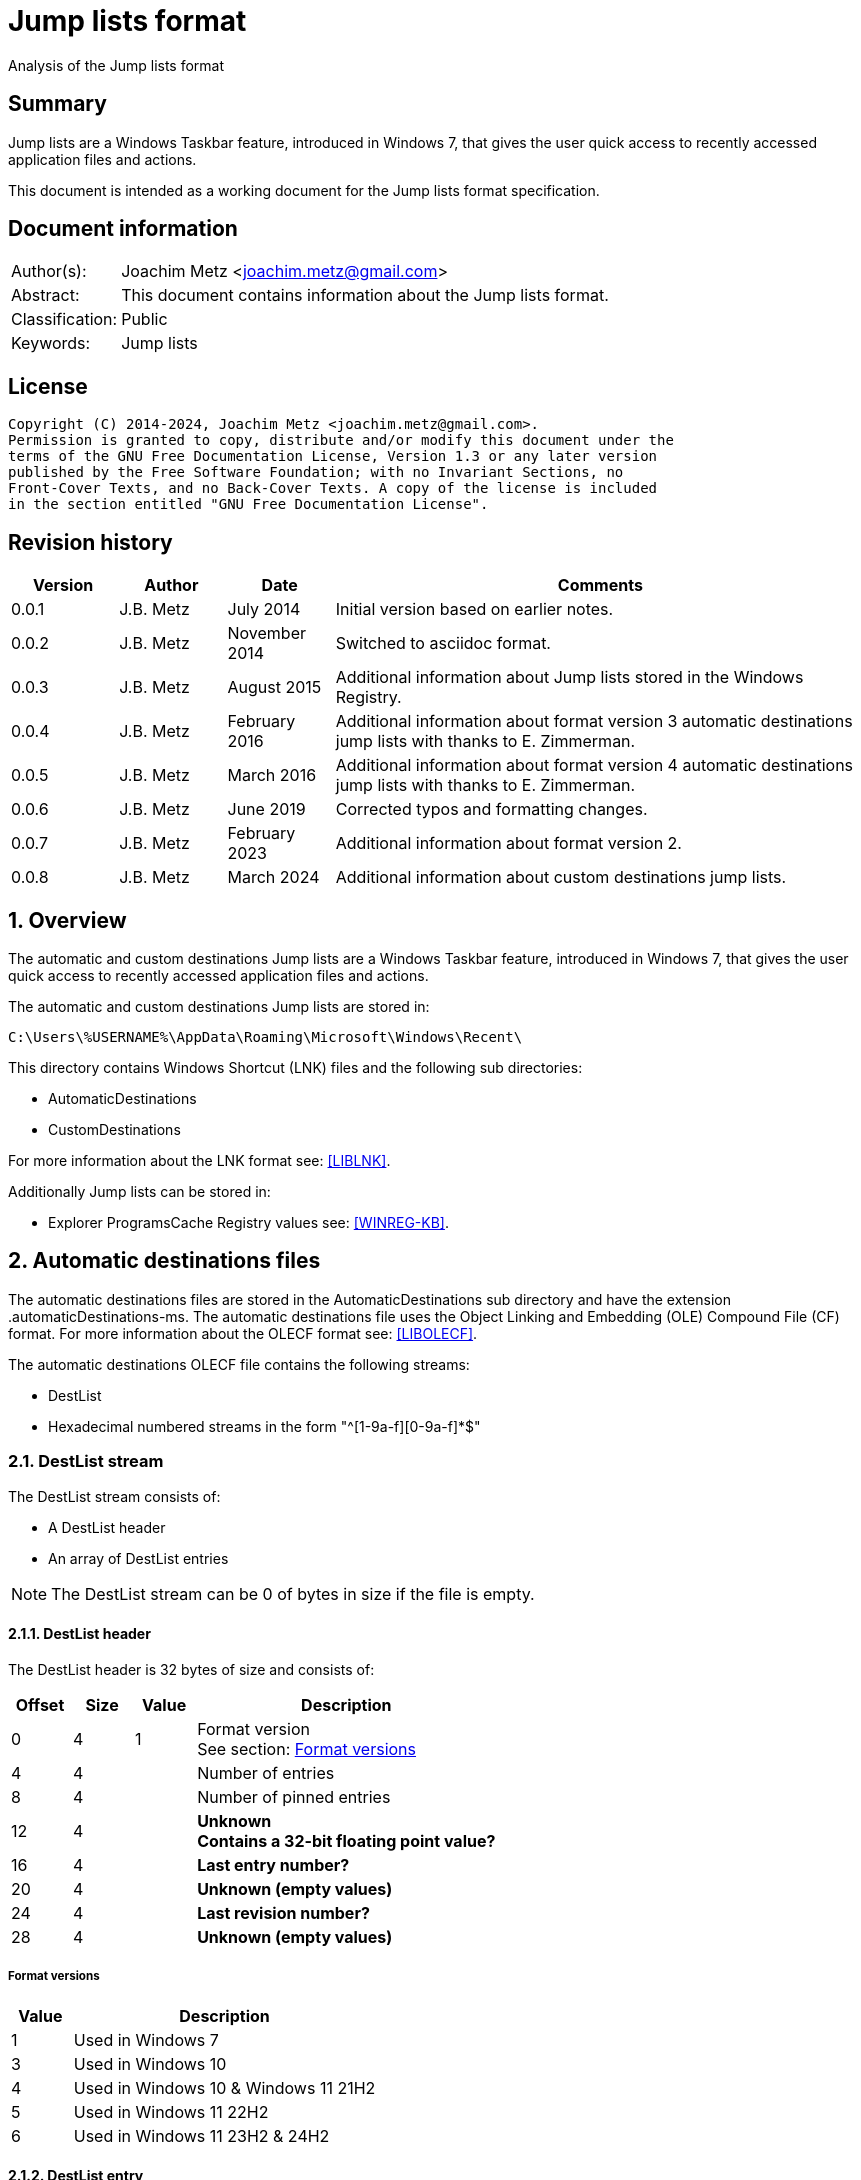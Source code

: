 = Jump lists format
Analysis of the Jump lists format

:toc:
:toclevels: 4

:numbered!:
[abstract]
== Summary

Jump lists are a Windows Taskbar feature, introduced in Windows 7, that gives
the user quick access to recently accessed application files and actions.

This document is intended as a working document for the Jump lists format
specification.

[preface]
== Document information

[cols="1,5"]
|===
| Author(s): | Joachim Metz <joachim.metz@gmail.com>
| Abstract: | This document contains information about the Jump lists format.
| Classification: | Public
| Keywords: | Jump lists
|===

[preface]
== License

....
Copyright (C) 2014-2024, Joachim Metz <joachim.metz@gmail.com>.
Permission is granted to copy, distribute and/or modify this document under the
terms of the GNU Free Documentation License, Version 1.3 or any later version
published by the Free Software Foundation; with no Invariant Sections, no
Front-Cover Texts, and no Back-Cover Texts. A copy of the license is included
in the section entitled "GNU Free Documentation License".
....

[preface]
== Revision history

[cols="1,1,1,5",options="header"]
|===
| Version | Author | Date | Comments
| 0.0.1 | J.B. Metz | July 2014 | Initial version based on earlier notes.
| 0.0.2 | J.B. Metz | November 2014 | Switched to asciidoc format.
| 0.0.3 | J.B. Metz | August 2015 | Additional information about Jump lists stored in the Windows Registry.
| 0.0.4 | J.B. Metz | February 2016 | Additional information about format version 3 automatic destinations jump lists with thanks to E. Zimmerman.
| 0.0.5 | J.B. Metz | March 2016 | Additional information about format version 4 automatic destinations jump lists with thanks to E. Zimmerman.
| 0.0.6 | J.B. Metz | June 2019 | Corrected typos and formatting changes.
| 0.0.7 | J.B. Metz | February 2023 | Additional information about format version 2.
| 0.0.8 | J.B. Metz | March 2024 | Additional information about custom destinations jump lists.
|===

:numbered:
== Overview

The automatic and custom destinations Jump lists are a Windows Taskbar feature,
introduced in Windows 7, that gives the user quick access to recently accessed
application files and actions.

The automatic and custom destinations Jump lists are stored in:

....
C:\Users\%USERNAME%\AppData\Roaming\Microsoft\Windows\Recent\
....

This directory contains Windows Shortcut (LNK) files and the following sub directories:

* AutomaticDestinations
* CustomDestinations

For more information about the LNK format see: https://github.com/libyal/liblnk/blob/main/documentation/Windows%20Shortcut%20File%20(LNK)%20format.asciidoc[[LIBLNK\]].

Additionally Jump lists can be stored in:

* Explorer ProgramsCache Registry values see: https://winreg-kb.readthedocs.io/en/latest/sources/explorer-keys/Program-cache.html[[WINREG-KB\]].

== Automatic destinations files

The automatic destinations files are stored in the AutomaticDestinations sub
directory and have the extension .automaticDestinations-ms. The automatic
destinations file uses the Object Linking and Embedding (OLE) Compound File
(CF) format. For more information about the OLECF format see: https://github.com/libyal/libolecf/blob/main/documentation/OLE%20Compound%20File%20format.asciidoc[[LIBOLECF\]].

The automatic destinations OLECF file contains the following streams:

* DestList
* Hexadecimal numbered streams in the form "^[1-9a-f][0-9a-f]*$"

=== DestList stream

The DestList stream consists of:

* A DestList header
* An array of DestList entries

[NOTE]
The DestList stream can be 0 of bytes in size if the file is empty.

==== DestList header

The DestList header is 32 bytes of size and consists of:

[cols="1,1,1,5",options="header"]
|===
| Offset | Size | Value | Description
| 0 | 4 | 1 | Format version +
See section: <<destlist_format_versions,Format versions>>
| 4 | 4 | | Number of entries
| 8 | 4 | | Number of pinned entries
| 12 | 4 | | [yellow-background]*Unknown* +
[yellow-background]*Contains a 32-bit floating point value?*
| 16 | 4 | | [yellow-background]*Last entry number?*
| 20 | 4 | | [yellow-background]*Unknown (empty values)*
| 24 | 4 | | [yellow-background]*Last revision number?*
| 28 | 4 | | [yellow-background]*Unknown (empty values)*
|===

===== [[destlist_format_versions]]Format versions

[cols="1,5",options="header"]
|===
| Value | Description
| 1 | Used in Windows 7
| 3 | Used in Windows 10
| 4 | Used in Windows 10 & Windows 11 21H2
| 5 | Used in Windows 11 22H2
| 6 | Used in Windows 11 23H2 & 24H2
|===

==== DestList entry

===== DestList entry - version 1

The DestList entry - version 1 is of variable size and consists of:

[cols="1,1,1,5",options="header"]
|===
| Offset | Size | Value | Description
| 0 | 8 | | [yellow-background]*Unknown*
| 8 | 16 | | Droid volume identifier +
GUID containing an NTFS object identifier
| 24 | 16 | | Droid file identifier +
GUID containing an NTFS object identifier
| 40 | 16 | | Birth droid volume identifier +
GUID containing an NTFS object identifier
| 56 | 16 | | Birth droid file identifier +
GUID containing an NTFS object identifier
| 72 | 16 | | Hostname (or NETBIOS name) +
Contains an ASCII string unused characters are filled with 0-byte values
| 88 | 4 | | Entry number
| 92 | 4 | | [yellow-background]*Unknown (empty value)*
| 96 | 4 | | [yellow-background]*Unknown* +
[yellow-background]*Contains a 32-bit floating point value?*
| 100 | 8 | | Last modification time +
Contains a FILETIME
| 108 | 4 | | Pin status +
Where a value of -1 (0xffffffff) indicates unpinned and a value of 0 or greater pinned.
| 112 | 2 | | Path size +
Contains the number of characters
| 114 | ... | | Path +
Contains a UTF-16 little-endian string without an end-of-string character
|===

[NOTE]
The path string is not strict UTF-16 since it allows for unpaired surrogates,
such as "U+d800" and "U+dc00".

The path can point to:

* a directory [yellow-background]*containing LNK files?*
* A XML .library-ms file

===== DestList entry - version 2 or later

The DestList entry - version 2 or later is of variable size and consists of:

[cols="1,1,1,5",options="header"]
|===
| Offset | Size | Value | Description
| 0 | 8 | | [yellow-background]*Unknown*
| 8 | 16 | | Droid volume identifier +
GUID containing an NTFS object identifier
| 24 | 16 | | Droid file identifier +
GUID containing an NTFS object identifier
| 40 | 16 | | Birth droid volume identifier +
GUID containing an NTFS object identifier
| 56 | 16 | | Birth droid file identifier +
GUID containing an NTFS object identifier
| 72 | 16 | | Hostname (or NETBIOS name) +
Contains an ASCII string unused characters are filled with 0-byte values
| 88 | 4 | | Entry number
| 92 | 4 | | [yellow-background]*Unknown (empty value)*
| 96 | 4 | | [yellow-background]*Unknown* +
[yellow-background]*Contains a 32-bit floating point value?*
| 100 | 8 | | Last modification time +
Contains a FILETIME
| 108 | 4 | | Pin status +
Where a value of -1 (0xffffffff) indicates unpinned and a value of 0 or greater pinned.
| *112* | *4* | | [yellow-background]*Unknown (status?)*
| *116* | *4* | | [yellow-background]*Unknown (access count?)*
| *120* | *8* | | [yellow-background]*Unknown (empty values)*
| *128* | 2 | | Path size +
Contains the number of characters
| *130* | ... | | Path +
Contains a UTF-16 little-endian string without an end-of-string character
| ... | *4* | | [yellow-background]*Property sheet size* +
Contains the size of optional property sheet, will be 0 if there isn't one
| ... | ... | | *(Optional) Property sheet*
|===

The differences between the version 1 and 3 have been highlighted in bold.

[NOTE]
The path string is not strict UTF-16 since it allows for unpaired surrogates,
such as "U+d800" and "U+dc00".

=== Hexadecimal numbered streams

A hexadecimal numbered streams contains a Windows Shortcut (LNK) file. For more
information about the LNK format see: https://github.com/libyal/liblnk/blob/main/documentation/Windows%20Shortcut%20File%20(LNK)%20format.asciidoc[[LIBLNK\]].

== Custom destinations files

The custom destinations files are stored in the CustomDestinations sub
directory and have the extension .customDestinations-ms.

The custom destinations file consists of:

* File header
* Zero or more categories

=== File header

The custom destinations file header is of variable size and consists of:

[cols="1,1,1,5",options="header"]
|===
| Offset | Size | Value | Description
| 0 | 4 | 2 | Format version
| 4 | 4 | | Number of categories
| 8 | 4 | | [yellow-background]*Unknown (empty values)*
|===

=== Category

A custom destinations category is of variable size and consists of:

|===
| 0 | 4 | | Category type +
See section: <<category_types,Category types>>
4+| _If category type == 0_
| 4 | 2 | | Number of characters in category name string
| 6 | ... | | Category name string +
Contains an UTF-16 little-endian string without an end-of-string character
| ... | 4 | | Number of entries
| ... | Number of entries | | Entries +
Contains an array shell object entries
4+| _If category type == 1_
| ... | 4 | | Category identifier
4+| _If category type == 2_
| ... | 4 | | Number of entries
| ... | Number of entries | | Entries +
Contains an array shell object entries
4+| _Common_
| ... | 4 | 0xbabffbab | Footer signature
|===

==== [[category_types]]Category types

[cols="1,1,5",options="header"]
|===
| Value | Identifier | Description
| 0 | | Custom category
| 1 | | Known category
| 2 | | User tasks
|===

==== [[category_identifier]]Category identifier

[cols="1,1,5",options="header"]
|===
| Value | Identifier | Description
| 1 | KDC_FREQUENT | Frequent category
| 2 | KDC_RECENT | Recent category
|===

==== Shell object entry

The shell object entry is of variable size and consists of:

[cols="1,1,1,5",options="header"]
|===
| Offset | Size | Value | Description
| 0 | 16 | | Class identifier +
Contains a GUID
| 16 | ... | | Shell object data
|===

===== Windows Shortcut (LNK) file entry

The Windows Shortcut (LNK) file entry is of variable size and consists of:

[cols="1,1,1,5",options="header"]
|===
| Offset | Size | Value | Description
| 0 | 16 | 00021401-0000-0000-c000-000000000046 | Windows Shortcut (LNK) class identifier +
Contains a GUID
| 16 | ... | | Windows Shortcut (LNK) file shell object data +
For more information about the LNK format see: https://github.com/libyal/liblnk/blob/main/documentation/Windows%20Shortcut%20File%20(LNK)%20format.asciidoc[[LIBLNK\]].
|===

[NOTE]
The file size in the Windows Shortcut (LNK) file is not reliable for indicating
the size of the shell object data.

== Notes

=== .library-ms

....
<?xml version="1.0" encoding="UTF-8"?>
<libraryDescription xmlns="http://schemas.microsoft.com/windows/2009/library">
  <name>@shell32.dll,-34595</name>
  <ownerSID>S-1-5-21-1111111111-2222222222-3333333333-1105</ownerSID>
  <version>8</version>
  <isLibraryPinned>true</isLibraryPinned>
  <iconReference>imageres.dll,-1003</iconReference>
  <templateInfo>
    <folderType>{b3690e58-e961-423b-b687-386ebfd83239}</folderType>
  </templateInfo>
  <searchConnectorDescriptionList>
    <searchConnectorDescription publisher="Microsoft" product="Windows">
      <description>@shell32.dll,-34597</description>
      <isDefaultSaveLocation>true</isDefaultSaveLocation>
      <simpleLocation>
        <url>knownfolder:{33E28130-4E1E-4676-835A-98395C3BC3BB}</url>
        <serialized>...</serialized>
      </simpleLocation>
    </searchConnectorDescription>
    <searchConnectorDescription publisher="Microsoft" product="Windows">
      <description>@shell32.dll,-34599</description>
      <isDefaultNonOwnerSaveLocation>true</isDefaultNonOwnerSaveLocation>
      <simpleLocation>
        <url>knownfolder:{B6EBFB86-6907-413C-9AF7-4FC2ABF07CC5}</url>
        <serialized>...</serialized>
      </simpleLocation>
    </searchConnectorDescription>
  </searchConnectorDescriptionList>
</libraryDescription>
....

=== Application identifiers

http://www.hexacorn.com/blog/2013/04/30/jumplists-file-names-and-appid-calculator/

Where the filename starts with the identifier of the corresponding application e.g.

....
%ID%.customDestinations-ms
....

Where %ID% a 64-bit CRC of full path of executable file of the corresponding application.

* convert path to upper case UTF-16 little-endian
* path normalization using KNOWNFOLDERIDs
* polinomial 0x92c64265d32139a4

:numbered!:
[appendix]
== References

[cols="1,5",options="header"]
|===
| Title: | ICustomDestinationList interface (shobjidl_core.h)
| URL: | https://learn.microsoft.com/en-us/windows/win32/api/shobjidl_core/nn-shobjidl_core-icustomdestinationlist
|===

`[LIBLNK]`

[cols="1,5",options="header"]
|===
| Title: | Windows Shortcut File format specification
| Author(s): | Joachim Metz
| Date: | September 2009
| URL: | https://github.com/libyal/liblnk/blob/main/documentation/Windows%20Shortcut%20File%20(LNK)%20format.asciidoc
|===

`[LIBOLECF]`

[cols="1,5",options="header"]
|===
| Title: | Object Linking and Embedding (OLE) Compound File (CF) format specification
| Author(s): | Joachim Metz
| Date: | December 2008
| URL: | https://github.com/libyal/libolecf/blob/main/documentation/OLE%20Compound%20File%20format.asciidoc
|===

`[WINREG-KB]`

[cols="1,5",options="header"]
|===
| Title: | Explorer ProgramsCache Registry values
| Author(s): | Joachim Metz
| Date: | June 2013
| URL: | https://winreg-kb.readthedocs.io/en/latest/sources/explorer-keys/Program-cache.html
|===

[appendix]
== GNU Free Documentation License

Version 1.3, 3 November 2008
Copyright © 2000, 2001, 2002, 2007, 2008 Free Software Foundation, Inc.
<http://fsf.org/>

Everyone is permitted to copy and distribute verbatim copies of this license
document, but changing it is not allowed.

=== 0. PREAMBLE

The purpose of this License is to make a manual, textbook, or other functional
and useful document "free" in the sense of freedom: to assure everyone the
effective freedom to copy and redistribute it, with or without modifying it,
either commercially or noncommercially. Secondarily, this License preserves for
the author and publisher a way to get credit for their work, while not being
considered responsible for modifications made by others.

This License is a kind of "copyleft", which means that derivative works of the
document must themselves be free in the same sense. It complements the GNU
General Public License, which is a copyleft license designed for free software.

We have designed this License in order to use it for manuals for free software,
because free software needs free documentation: a free program should come with
manuals providing the same freedoms that the software does. But this License is
not limited to software manuals; it can be used for any textual work,
regardless of subject matter or whether it is published as a printed book. We
recommend this License principally for works whose purpose is instruction or
reference.

=== 1. APPLICABILITY AND DEFINITIONS

This License applies to any manual or other work, in any medium, that contains
a notice placed by the copyright holder saying it can be distributed under the
terms of this License. Such a notice grants a world-wide, royalty-free license,
unlimited in duration, to use that work under the conditions stated herein. The
"Document", below, refers to any such manual or work. Any member of the public
is a licensee, and is addressed as "you". You accept the license if you copy,
modify or distribute the work in a way requiring permission under copyright law.

A "Modified Version" of the Document means any work containing the Document or
a portion of it, either copied verbatim, or with modifications and/or
translated into another language.

A "Secondary Section" is a named appendix or a front-matter section of the
Document that deals exclusively with the relationship of the publishers or
authors of the Document to the Document's overall subject (or to related
matters) and contains nothing that could fall directly within that overall
subject. (Thus, if the Document is in part a textbook of mathematics, a
Secondary Section may not explain any mathematics.) The relationship could be a
matter of historical connection with the subject or with related matters, or of
legal, commercial, philosophical, ethical or political position regarding them.

The "Invariant Sections" are certain Secondary Sections whose titles are
designated, as being those of Invariant Sections, in the notice that says that
the Document is released under this License. If a section does not fit the
above definition of Secondary then it is not allowed to be designated as
Invariant. The Document may contain zero Invariant Sections. If the Document
does not identify any Invariant Sections then there are none.

The "Cover Texts" are certain short passages of text that are listed, as
Front-Cover Texts or Back-Cover Texts, in the notice that says that the
Document is released under this License. A Front-Cover Text may be at most 5
words, and a Back-Cover Text may be at most 25 words.

A "Transparent" copy of the Document means a machine-readable copy, represented
in a format whose specification is available to the general public, that is
suitable for revising the document straightforwardly with generic text editors
or (for images composed of pixels) generic paint programs or (for drawings)
some widely available drawing editor, and that is suitable for input to text
formatters or for automatic translation to a variety of formats suitable for
input to text formatters. A copy made in an otherwise Transparent file format
whose markup, or absence of markup, has been arranged to thwart or discourage
subsequent modification by readers is not Transparent. An image format is not
Transparent if used for any substantial amount of text. A copy that is not
"Transparent" is called "Opaque".

Examples of suitable formats for Transparent copies include plain ASCII without
markup, Texinfo input format, LaTeX input format, SGML or XML using a publicly
available DTD, and standard-conforming simple HTML, PostScript or PDF designed
for human modification. Examples of transparent image formats include PNG, XCF
and JPG. Opaque formats include proprietary formats that can be read and edited
only by proprietary word processors, SGML or XML for which the DTD and/or
processing tools are not generally available, and the machine-generated HTML,
PostScript or PDF produced by some word processors for output purposes only.

The "Title Page" means, for a printed book, the title page itself, plus such
following pages as are needed to hold, legibly, the material this License
requires to appear in the title page. For works in formats which do not have
any title page as such, "Title Page" means the text near the most prominent
appearance of the work's title, preceding the beginning of the body of the text.

The "publisher" means any person or entity that distributes copies of the
Document to the public.

A section "Entitled XYZ" means a named subunit of the Document whose title
either is precisely XYZ or contains XYZ in parentheses following text that
translates XYZ in another language. (Here XYZ stands for a specific section
name mentioned below, such as "Acknowledgements", "Dedications",
"Endorsements", or "History".) To "Preserve the Title" of such a section when
you modify the Document means that it remains a section "Entitled XYZ"
according to this definition.

The Document may include Warranty Disclaimers next to the notice which states
that this License applies to the Document. These Warranty Disclaimers are
considered to be included by reference in this License, but only as regards
disclaiming warranties: any other implication that these Warranty Disclaimers
may have is void and has no effect on the meaning of this License.

=== 2. VERBATIM COPYING

You may copy and distribute the Document in any medium, either commercially or
noncommercially, provided that this License, the copyright notices, and the
license notice saying this License applies to the Document are reproduced in
all copies, and that you add no other conditions whatsoever to those of this
License. You may not use technical measures to obstruct or control the reading
or further copying of the copies you make or distribute. However, you may
accept compensation in exchange for copies. If you distribute a large enough
number of copies you must also follow the conditions in section 3.

You may also lend copies, under the same conditions stated above, and you may
publicly display copies.

=== 3. COPYING IN QUANTITY

If you publish printed copies (or copies in media that commonly have printed
covers) of the Document, numbering more than 100, and the Document's license
notice requires Cover Texts, you must enclose the copies in covers that carry,
clearly and legibly, all these Cover Texts: Front-Cover Texts on the front
cover, and Back-Cover Texts on the back cover. Both covers must also clearly
and legibly identify you as the publisher of these copies. The front cover must
present the full title with all words of the title equally prominent and
visible. You may add other material on the covers in addition. Copying with
changes limited to the covers, as long as they preserve the title of the
Document and satisfy these conditions, can be treated as verbatim copying in
other respects.

If the required texts for either cover are too voluminous to fit legibly, you
should put the first ones listed (as many as fit reasonably) on the actual
cover, and continue the rest onto adjacent pages.

If you publish or distribute Opaque copies of the Document numbering more than
100, you must either include a machine-readable Transparent copy along with
each Opaque copy, or state in or with each Opaque copy a computer-network
location from which the general network-using public has access to download
using public-standard network protocols a complete Transparent copy of the
Document, free of added material. If you use the latter option, you must take
reasonably prudent steps, when you begin distribution of Opaque copies in
quantity, to ensure that this Transparent copy will remain thus accessible at
the stated location until at least one year after the last time you distribute
an Opaque copy (directly or through your agents or retailers) of that edition
to the public.

It is requested, but not required, that you contact the authors of the Document
well before redistributing any large number of copies, to give them a chance to
provide you with an updated version of the Document.

=== 4. MODIFICATIONS

You may copy and distribute a Modified Version of the Document under the
conditions of sections 2 and 3 above, provided that you release the Modified
Version under precisely this License, with the Modified Version filling the
role of the Document, thus licensing distribution and modification of the
Modified Version to whoever possesses a copy of it. In addition, you must do
these things in the Modified Version:

A. Use in the Title Page (and on the covers, if any) a title distinct from that
of the Document, and from those of previous versions (which should, if there
were any, be listed in the History section of the Document). You may use the
same title as a previous version if the original publisher of that version
gives permission.

B. List on the Title Page, as authors, one or more persons or entities
responsible for authorship of the modifications in the Modified Version,
together with at least five of the principal authors of the Document (all of
its principal authors, if it has fewer than five), unless they release you from
this requirement.

C. State on the Title page the name of the publisher of the Modified Version,
as the publisher.

D. Preserve all the copyright notices of the Document.

E. Add an appropriate copyright notice for your modifications adjacent to the
other copyright notices.

F. Include, immediately after the copyright notices, a license notice giving
the public permission to use the Modified Version under the terms of this
License, in the form shown in the Addendum below.

G. Preserve in that license notice the full lists of Invariant Sections and
required Cover Texts given in the Document's license notice.

H. Include an unaltered copy of this License.

I. Preserve the section Entitled "History", Preserve its Title, and add to it
an item stating at least the title, year, new authors, and publisher of the
Modified Version as given on the Title Page. If there is no section Entitled
"History" in the Document, create one stating the title, year, authors, and
publisher of the Document as given on its Title Page, then add an item
describing the Modified Version as stated in the previous sentence.

J. Preserve the network location, if any, given in the Document for public
access to a Transparent copy of the Document, and likewise the network
locations given in the Document for previous versions it was based on. These
may be placed in the "History" section. You may omit a network location for a
work that was published at least four years before the Document itself, or if
the original publisher of the version it refers to gives permission.

K. For any section Entitled "Acknowledgements" or "Dedications", Preserve the
Title of the section, and preserve in the section all the substance and tone of
each of the contributor acknowledgements and/or dedications given therein.

L. Preserve all the Invariant Sections of the Document, unaltered in their text
and in their titles. Section numbers or the equivalent are not considered part
of the section titles.

M. Delete any section Entitled "Endorsements". Such a section may not be
included in the Modified Version.

N. Do not retitle any existing section to be Entitled "Endorsements" or to
conflict in title with any Invariant Section.

O. Preserve any Warranty Disclaimers.

If the Modified Version includes new front-matter sections or appendices that
qualify as Secondary Sections and contain no material copied from the Document,
you may at your option designate some or all of these sections as invariant. To
do this, add their titles to the list of Invariant Sections in the Modified
Version's license notice. These titles must be distinct from any other section
titles.

You may add a section Entitled "Endorsements", provided it contains nothing but
endorsements of your Modified Version by various parties—for example,
statements of peer review or that the text has been approved by an organization
as the authoritative definition of a standard.

You may add a passage of up to five words as a Front-Cover Text, and a passage
of up to 25 words as a Back-Cover Text, to the end of the list of Cover Texts
in the Modified Version. Only one passage of Front-Cover Text and one of
Back-Cover Text may be added by (or through arrangements made by) any one
entity. If the Document already includes a cover text for the same cover,
previously added by you or by arrangement made by the same entity you are
acting on behalf of, you may not add another; but you may replace the old one,
on explicit permission from the previous publisher that added the old one.

The author(s) and publisher(s) of the Document do not by this License give
permission to use their names for publicity for or to assert or imply
endorsement of any Modified Version.

=== 5. COMBINING DOCUMENTS

You may combine the Document with other documents released under this License,
under the terms defined in section 4 above for modified versions, provided that
you include in the combination all of the Invariant Sections of all of the
original documents, unmodified, and list them all as Invariant Sections of your
combined work in its license notice, and that you preserve all their Warranty
Disclaimers.

The combined work need only contain one copy of this License, and multiple
identical Invariant Sections may be replaced with a single copy. If there are
multiple Invariant Sections with the same name but different contents, make the
title of each such section unique by adding at the end of it, in parentheses,
the name of the original author or publisher of that section if known, or else
a unique number. Make the same adjustment to the section titles in the list of
Invariant Sections in the license notice of the combined work.

In the combination, you must combine any sections Entitled "History" in the
various original documents, forming one section Entitled "History"; likewise
combine any sections Entitled "Acknowledgements", and any sections Entitled
"Dedications". You must delete all sections Entitled "Endorsements".

=== 6. COLLECTIONS OF DOCUMENTS

You may make a collection consisting of the Document and other documents
released under this License, and replace the individual copies of this License
in the various documents with a single copy that is included in the collection,
provided that you follow the rules of this License for verbatim copying of each
of the documents in all other respects.

You may extract a single document from such a collection, and distribute it
individually under this License, provided you insert a copy of this License
into the extracted document, and follow this License in all other respects
regarding verbatim copying of that document.

=== 7. AGGREGATION WITH INDEPENDENT WORKS

A compilation of the Document or its derivatives with other separate and
independent documents or works, in or on a volume of a storage or distribution
medium, is called an "aggregate" if the copyright resulting from the
compilation is not used to limit the legal rights of the compilation's users
beyond what the individual works permit. When the Document is included in an
aggregate, this License does not apply to the other works in the aggregate
which are not themselves derivative works of the Document.

If the Cover Text requirement of section 3 is applicable to these copies of the
Document, then if the Document is less than one half of the entire aggregate,
the Document's Cover Texts may be placed on covers that bracket the Document
within the aggregate, or the electronic equivalent of covers if the Document is
in electronic form. Otherwise they must appear on printed covers that bracket
the whole aggregate.

=== 8. TRANSLATION

Translation is considered a kind of modification, so you may distribute
translations of the Document under the terms of section 4. Replacing Invariant
Sections with translations requires special permission from their copyright
holders, but you may include translations of some or all Invariant Sections in
addition to the original versions of these Invariant Sections. You may include
a translation of this License, and all the license notices in the Document, and
any Warranty Disclaimers, provided that you also include the original English
version of this License and the original versions of those notices and
disclaimers. In case of a disagreement between the translation and the original
version of this License or a notice or disclaimer, the original version will
prevail.

If a section in the Document is Entitled "Acknowledgements", "Dedications", or
"History", the requirement (section 4) to Preserve its Title (section 1) will
typically require changing the actual title.

=== 9. TERMINATION

You may not copy, modify, sublicense, or distribute the Document except as
expressly provided under this License. Any attempt otherwise to copy, modify,
sublicense, or distribute it is void, and will automatically terminate your
rights under this License.

However, if you cease all violation of this License, then your license from a
particular copyright holder is reinstated (a) provisionally, unless and until
the copyright holder explicitly and finally terminates your license, and (b)
permanently, if the copyright holder fails to notify you of the violation by
some reasonable means prior to 60 days after the cessation.

Moreover, your license from a particular copyright holder is reinstated
permanently if the copyright holder notifies you of the violation by some
reasonable means, this is the first time you have received notice of violation
of this License (for any work) from that copyright holder, and you cure the
violation prior to 30 days after your receipt of the notice.

Termination of your rights under this section does not terminate the licenses
of parties who have received copies or rights from you under this License. If
your rights have been terminated and not permanently reinstated, receipt of a
copy of some or all of the same material does not give you any rights to use it.

=== 10. FUTURE REVISIONS OF THIS LICENSE

The Free Software Foundation may publish new, revised versions of the GNU Free
Documentation License from time to time. Such new versions will be similar in
spirit to the present version, but may differ in detail to address new problems
or concerns. See http://www.gnu.org/copyleft/.

Each version of the License is given a distinguishing version number. If the
Document specifies that a particular numbered version of this License "or any
later version" applies to it, you have the option of following the terms and
conditions either of that specified version or of any later version that has
been published (not as a draft) by the Free Software Foundation. If the
Document does not specify a version number of this License, you may choose any
version ever published (not as a draft) by the Free Software Foundation. If the
Document specifies that a proxy can decide which future versions of this
License can be used, that proxy's public statement of acceptance of a version
permanently authorizes you to choose that version for the Document.

=== 11. RELICENSING

"Massive Multiauthor Collaboration Site" (or "MMC Site") means any World Wide
Web server that publishes copyrightable works and also provides prominent
facilities for anybody to edit those works. A public wiki that anybody can edit
is an example of such a server. A "Massive Multiauthor Collaboration" (or
"MMC") contained in the site means any set of copyrightable works thus
published on the MMC site.

"CC-BY-SA" means the Creative Commons Attribution-Share Alike 3.0 license
published by Creative Commons Corporation, a not-for-profit corporation with a
principal place of business in San Francisco, California, as well as future
copyleft versions of that license published by that same organization.

"Incorporate" means to publish or republish a Document, in whole or in part, as
part of another Document.

An MMC is "eligible for relicensing" if it is licensed under this License, and
if all works that were first published under this License somewhere other than
this MMC, and subsequently incorporated in whole or in part into the MMC, (1)
had no cover texts or invariant sections, and (2) were thus incorporated prior
to November 1, 2008.

The operator of an MMC Site may republish an MMC contained in the site under
CC-BY-SA on the same site at any time before August 1, 2009, provided the MMC
is eligible for relicensing.

